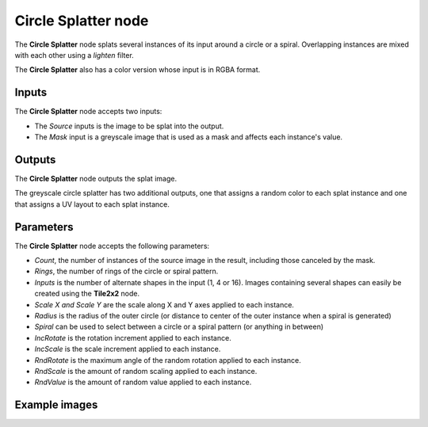 Circle Splatter node
~~~~~~~~~~~~~~~~~~~~

The **Circle Splatter** node splats several instances of its input around a circle
or a spiral.
Overlapping instances are mixed with each other using a *lighten* filter.

The **Circle Splatter** also has a color version whose input is in RGBA format.

.. image:: images/node_transform_circlesplatter.png
	:align: center

Inputs
++++++

The **Circle Splatter** node accepts two inputs:

* The *Source* inputs is the image to be splat into the output.

* The *Mask* input is a greyscale image that is used as a mask and affects each instance's value.

Outputs
+++++++

The **Circle Splatter** node outputs the splat image.

The greyscale circle splatter has two additional outputs, one that assigns a random color to each splat instance and one that assigns a UV layout to each splat instance.

Parameters
++++++++++

The **Circle Splatter** node accepts the following parameters:

* *Count*, the number of instances of the source image in the result, including those canceled by the mask.
* *Rings*, the number of rings of the circle or spiral pattern.
* *Inputs* is the number of alternate shapes in the input (1, 4 or 16). Images containing several
  shapes can easily be created using the **Tile2x2** node.
* *Scale X and Scale Y* are the scale along X and Y axes applied to each instance.
* *Radius* is the radius of the outer circle (or distance to center of the outer instance when a spiral is generated)
* *Spiral* can be used to select between a circle or a spiral pattern (or anything in between)
* *IncRotate* is the rotation increment applied to each instance.
* *IncScale* is the scale increment applied to each instance.
* *RndRotate* is the maximum angle of the random rotation applied to each instance.
* *RndScale* is the amount of random scaling applied to each instance.
* *RndValue* is the amount of random value applied to each instance.

Example images
++++++++++++++

.. image:: images/node_transform_circlesplatter_samples.png
	:align: center
